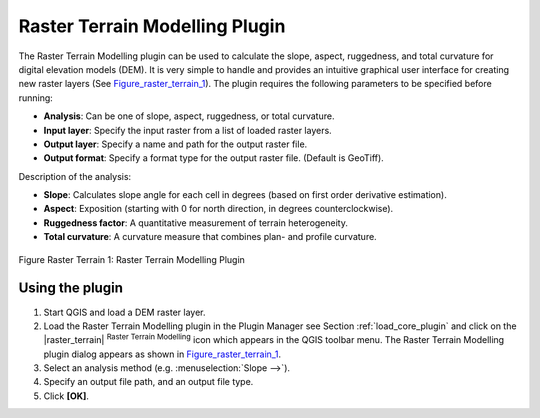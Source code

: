 
.. _`rasterrain`:

Raster Terrain Modelling Plugin
===============================


The Raster Terrain Modelling plugin can be used to calculate the slope, aspect, 
ruggedness, and total curvature for digital elevation models (DEM). It is very 
simple to handle and provides an intuitive graphical user interface for 
creating new raster layers (See Figure_raster_terrain_1_).
The plugin requires the following parameters to be specified before running:

*  **Analysis**: Can be one of slope, aspect, ruggedness, or total curvature.
*  **Input layer**: Specify the input raster from a list of loaded raster 
   layers.
*  **Output layer**: Specify a name and path for the output raster file.
*  **Output format**: Specify a format type for the output raster file. 
   (Default is GeoTiff).



Description of the analysis:

*  **Slope**: Calculates slope angle for each cell in degrees (based on 
   first order derivative estimation).
*  **Aspect**: Exposition (starting with 0 for north direction, in degrees 
   counterclockwise).
*  **Ruggedness factor**: A quantitative measurement of terrain heterogeneity.
*  **Total curvature**: A curvature measure that combines plan- and profile 
   curvature.

.. _figure_raster_terrain_1:

.. figure:: ../../../static/user_manual/plugins/raster_terrain_dialog.png
   :align: center
   :width: 40em

   Figure Raster Terrain 1: Raster Terrain Modelling Plugin

.. _`raster_terrain_usage`:

Using the plugin
----------------

#.  Start QGIS and load a DEM raster layer. 
#.  Load the Raster Terrain Modelling plugin in the Plugin Manager see 
    Section :ref:`load_core_plugin` and click on the |raster_terrain| 
    :sup:`Raster Terrain Modelling` icon which appears in the QGIS toolbar 
    menu. The Raster Terrain Modelling plugin dialog appears as shown in 
    Figure_raster_terrain_1_.
#.  Select an analysis method (e.g. :menuselection:`Slope -->`).
#.  Specify an output file path, and an output file type.
#.  Click **[OK]**.



